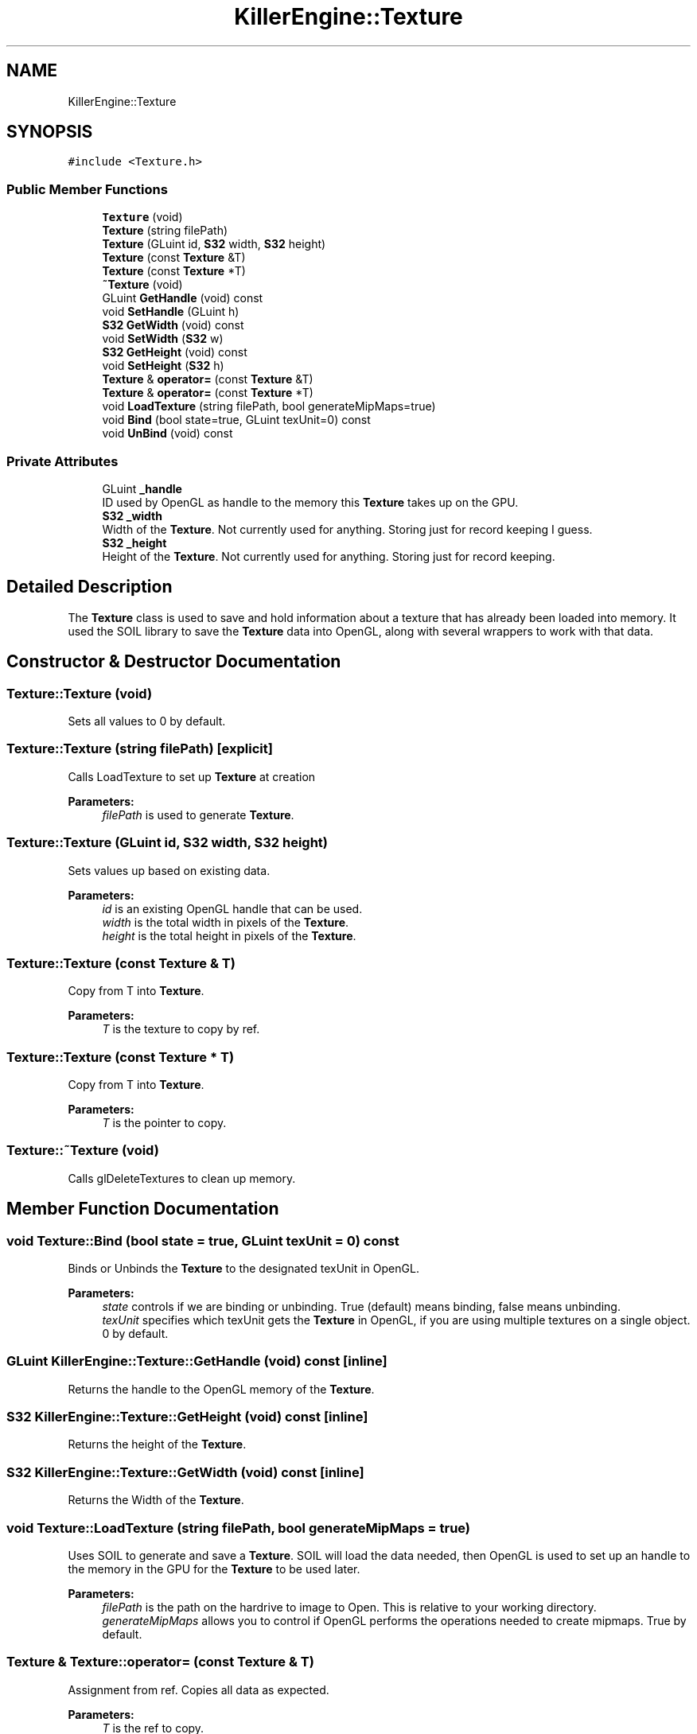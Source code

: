 .TH "KillerEngine::Texture" 3 "Tue May 14 2019" "Killer Engine" \" -*- nroff -*-
.ad l
.nh
.SH NAME
KillerEngine::Texture
.SH SYNOPSIS
.br
.PP
.PP
\fC#include <Texture\&.h>\fP
.SS "Public Member Functions"

.in +1c
.ti -1c
.RI "\fBTexture\fP (void)"
.br
.ti -1c
.RI "\fBTexture\fP (string filePath)"
.br
.ti -1c
.RI "\fBTexture\fP (GLuint id, \fBS32\fP width, \fBS32\fP height)"
.br
.ti -1c
.RI "\fBTexture\fP (const \fBTexture\fP &T)"
.br
.ti -1c
.RI "\fBTexture\fP (const \fBTexture\fP *T)"
.br
.ti -1c
.RI "\fB~Texture\fP (void)"
.br
.ti -1c
.RI "GLuint \fBGetHandle\fP (void) const"
.br
.ti -1c
.RI "void \fBSetHandle\fP (GLuint h)"
.br
.ti -1c
.RI "\fBS32\fP \fBGetWidth\fP (void) const"
.br
.ti -1c
.RI "void \fBSetWidth\fP (\fBS32\fP w)"
.br
.ti -1c
.RI "\fBS32\fP \fBGetHeight\fP (void) const"
.br
.ti -1c
.RI "void \fBSetHeight\fP (\fBS32\fP h)"
.br
.ti -1c
.RI "\fBTexture\fP & \fBoperator=\fP (const \fBTexture\fP &T)"
.br
.ti -1c
.RI "\fBTexture\fP & \fBoperator=\fP (const \fBTexture\fP *T)"
.br
.ti -1c
.RI "void \fBLoadTexture\fP (string filePath, bool generateMipMaps=true)"
.br
.ti -1c
.RI "void \fBBind\fP (bool state=true, GLuint texUnit=0) const"
.br
.ti -1c
.RI "void \fBUnBind\fP (void) const"
.br
.in -1c
.SS "Private Attributes"

.in +1c
.ti -1c
.RI "GLuint \fB_handle\fP"
.br
.RI "ID used by OpenGL as handle to the memory this \fBTexture\fP takes up on the GPU\&. "
.ti -1c
.RI "\fBS32\fP \fB_width\fP"
.br
.RI "Width of the \fBTexture\fP\&. Not currently used for anything\&. Storing just for record keeping I guess\&. "
.ti -1c
.RI "\fBS32\fP \fB_height\fP"
.br
.RI "Height of the \fBTexture\fP\&. Not currently used for anything\&. Storing just for record keeping\&. "
.in -1c
.SH "Detailed Description"
.PP 
The \fBTexture\fP class is used to save and hold information about a texture that has already been loaded into memory\&. It used the SOIL library to save the \fBTexture\fP data into OpenGL, along with several wrappers to work with that data\&. 
.SH "Constructor & Destructor Documentation"
.PP 
.SS "Texture::Texture (void)"
Sets all values to 0 by default\&. 
.SS "Texture::Texture (string filePath)\fC [explicit]\fP"
Calls LoadTexture to set up \fBTexture\fP at creation 
.PP
\fBParameters:\fP
.RS 4
\fIfilePath\fP is used to generate \fBTexture\fP\&. 
.RE
.PP

.SS "Texture::Texture (GLuint id, \fBS32\fP width, \fBS32\fP height)"
Sets values up based on existing data\&. 
.PP
\fBParameters:\fP
.RS 4
\fIid\fP is an existing OpenGL handle that can be used\&. 
.br
\fIwidth\fP is the total width in pixels of the \fBTexture\fP\&. 
.br
\fIheight\fP is the total height in pixels of the \fBTexture\fP\&. 
.RE
.PP

.SS "Texture::Texture (const \fBTexture\fP & T)"
Copy from T into \fBTexture\fP\&. 
.PP
\fBParameters:\fP
.RS 4
\fIT\fP is the texture to copy by ref\&. 
.RE
.PP

.SS "Texture::Texture (const \fBTexture\fP * T)"
Copy from T into \fBTexture\fP\&. 
.PP
\fBParameters:\fP
.RS 4
\fIT\fP is the pointer to copy\&. 
.RE
.PP

.SS "Texture::~Texture (void)"
Calls glDeleteTextures to clean up memory\&. 
.SH "Member Function Documentation"
.PP 
.SS "void Texture::Bind (bool state = \fCtrue\fP, GLuint texUnit = \fC0\fP) const"
Binds or Unbinds the \fBTexture\fP to the designated texUnit in OpenGL\&. 
.PP
\fBParameters:\fP
.RS 4
\fIstate\fP controls if we are binding or unbinding\&. True (default) means binding, false means unbinding\&. 
.br
\fItexUnit\fP specifies which texUnit gets the \fBTexture\fP in OpenGL, if you are using multiple textures on a single object\&. 0 by default\&. 
.RE
.PP

.SS "GLuint KillerEngine::Texture::GetHandle (void) const\fC [inline]\fP"
Returns the handle to the OpenGL memory of the \fBTexture\fP\&. 
.SS "\fBS32\fP KillerEngine::Texture::GetHeight (void) const\fC [inline]\fP"
Returns the height of the \fBTexture\fP\&. 
.SS "\fBS32\fP KillerEngine::Texture::GetWidth (void) const\fC [inline]\fP"
Returns the Width of the \fBTexture\fP\&. 
.SS "void Texture::LoadTexture (string filePath, bool generateMipMaps = \fCtrue\fP)"
Uses SOIL to generate and save a \fBTexture\fP\&. SOIL will load the data needed, then OpenGL is used to set up an handle to the memory in the GPU for the \fBTexture\fP to be used later\&. 
.PP
\fBParameters:\fP
.RS 4
\fIfilePath\fP is the path on the hardrive to image to Open\&. This is relative to your working directory\&. 
.br
\fIgenerateMipMaps\fP allows you to control if OpenGL performs the operations needed to create mipmaps\&. True by default\&. 
.RE
.PP

.SS "\fBTexture\fP & Texture::operator= (const \fBTexture\fP & T)"
Assignment from ref\&. Copies all data as expected\&. 
.PP
\fBParameters:\fP
.RS 4
\fIT\fP is the ref to copy\&. 
.RE
.PP

.SS "\fBTexture\fP & Texture::operator= (const \fBTexture\fP * T)"
Assignment from pointer\&. Copies all data as expected\&. 
.PP
\fBParameters:\fP
.RS 4
\fIT\fP is the pointer to copy\&. 
.RE
.PP

.SS "void KillerEngine::Texture::SetHandle (GLuint h)\fC [inline]\fP"
Sets the handle to a new OpenGL memory handle\&. 
.PP
\fBParameters:\fP
.RS 4
\fIh\fP is the new OpenGL handle ID to use\&. 
.RE
.PP

.SS "void KillerEngine::Texture::SetHeight (\fBS32\fP h)\fC [inline]\fP"
Sets the height of the \fBTexture\fP\&. Use with care! This is not a value that can just be scaled at random\&. 
.PP
\fBParameters:\fP
.RS 4
\fIh\fP is the new height\&. 
.RE
.PP

.SS "void KillerEngine::Texture::SetWidth (\fBS32\fP w)\fC [inline]\fP"
Sets the width of the \fBTexture\fP\&. Use with care! This is not a value that can just be scaled at random\&. 
.PP
\fBParameters:\fP
.RS 4
\fIw\fP is the new width\&. 
.RE
.PP

.SS "void Texture::UnBind (void) const"
Unbinds the \fBTexture\fP from OpenGL\&. 

.SH "Author"
.PP 
Generated automatically by Doxygen for Killer Engine from the source code\&.
